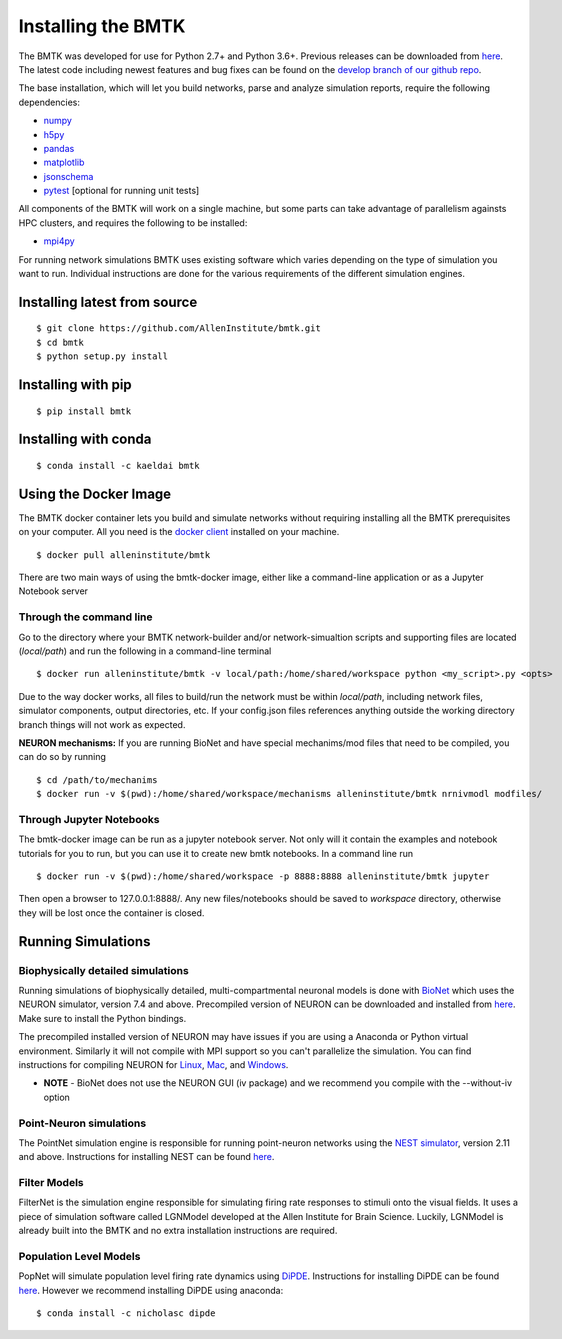 Installing the BMTK
===================

The BMTK was developed for use for Python 2.7+ and Python 3.6+. Previous releases can be downloaded from
`here <https://github.com/AllenInstitute/bmtk/releases>`__. The latest code including newest features and bug fixes
can be found on the `develop branch of our github repo <https://github.com/AllenInstitute/bmtk>`_.

The base installation, which will let you build networks, parse and analyze simulation reports, require the following
dependencies:

* `numpy <http://www.numpy.org/>`_
* `h5py <http://www.h5py.org/>`_
* `pandas <http://pandas.pydata.org/>`_
* `matplotlib <https://matplotlib.org/>`_
* `jsonschema <https://pypi.python.org/pypi/jsonschema>`_
* `pytest <https://docs.pytest.org/en/latest/>`_ [optional for running unit tests]

All components of the BMTK will work on a single machine, but some parts can take advantage of parallelism againsts
HPC clusters, and requires the following to be installed:

* `mpi4py <https://mpi4py.readthedocs.io/en/stable/>`_


For running network simulations BMTK uses existing software which varies depending on the type of simulation you want
to run. Individual instructions are done for the various requirements of the different simulation engines.


Installing latest from source
-----------------------------
::

  $ git clone https://github.com/AllenInstitute/bmtk.git
  $ cd bmtk
  $ python setup.py install


Installing with pip
-------------------
::

  $ pip install bmtk


Installing with conda
---------------------
::

  $ conda install -c kaeldai bmtk


Using the Docker Image
----------------------
The BMTK docker container lets you build and simulate networks without requiring installing all the BMTK prerequisites on
your computer. All you need is the `docker client <https://docs.docker.com/install/>`__ installed on your machine.

::

  $ docker pull alleninstitute/bmtk

There are two main ways of using the bmtk-docker image, either like a command-line application or as a Jupyter Notebook
server

Through the command line
++++++++++++++++++++++++

Go to the directory where your BMTK network-builder and/or network-simualtion scripts and supporting files are located
(*local/path*) and run the following in a command-line terminal

::

  $ docker run alleninstitute/bmtk -v local/path:/home/shared/workspace python <my_script>.py <opts>

Due to the way docker works, all files to build/run the network must be within *local/path*, including network files,
simulator components, output directories, etc. If your config.json files references anything outside the working
directory branch things will not work as expected.

**NEURON mechanisms:**
If you are running BioNet and have special mechanims/mod files that need to be compiled, you can do so by running

::

  $ cd /path/to/mechanims
  $ docker run -v $(pwd):/home/shared/workspace/mechanisms alleninstitute/bmtk nrnivmodl modfiles/


Through Jupyter Notebooks
+++++++++++++++++++++++++
The bmtk-docker image can be run as a jupyter notebook server. Not only will it contain the examples and notebook tutorials
for you to run, but you can use it to create new bmtk notebooks. In a command line run

::

  $ docker run -v $(pwd):/home/shared/workspace -p 8888:8888 alleninstitute/bmtk jupyter


Then open a browser to 127.0.0.1:8888/. Any new files/notebooks should be saved to *workspace* directory, otherwise they
will be lost once the container is closed.



Running Simulations
-------------------

Biophysically detailed simulations
++++++++++++++++++++++++++++++++++

Running simulations of biophysically detailed, multi-compartmental neuronal models is done with `BioNet <bionet>`_ which
uses the NEURON simulator, version 7.4 and above. Precompiled version of NEURON can be downloaded and installed from
`here <https://www.neuron.yale.edu/neuron/download/precompiled-installers>`__. Make sure to install the Python bindings.

The precompiled installed version of NEURON may have issues if you are using a Anaconda or Python virtual environment.
Similarly it will not compile with MPI support so you can't parallelize the simulation. You can find instructions
for compiling NEURON for `Linux <https://www.neuron.yale.edu/neuron/download/compile_linux>`_,
`Mac <https://www.neuron.yale.edu/neuron/download/compilestd_osx>`_, and
`Windows <https://www.neuron.yale.edu/neuron/download/compile_mswin>`_.

* **NOTE** - BioNet does not use the NEURON GUI (iv package) and we recommend you compile with the --without-iv option


Point-Neuron simulations
++++++++++++++++++++++++

The PointNet simulation engine is responsible for running point-neuron networks using the `NEST simulator <http://www.nest-simulator.org/>`_,
version 2.11 and above. Instructions for installing NEST can be found `here <http://www.nest-simulator.org/installation/>`__.


Filter Models
+++++++++++++

FilterNet is the simulation engine responsible for simulating firing rate responses to stimuli onto the visual fields. It
uses a piece of simulation software called LGNModel developed at the Allen Institute for Brain Science. Luckily, LGNModel
is already built into the BMTK and no extra installation instructions are required.


Population Level Models
+++++++++++++++++++++++

PopNet will simulate population level firing rate dynamics using `DiPDE <https://github.com/AllenInstitute/dipde>`_. Instructions
for installing DiPDE can be found `here <http://alleninstitute.github.io/dipde/user.html#quick-start-install-using-pip>`_.
However we recommend installing DiPDE using anaconda::

  $ conda install -c nicholasc dipde


